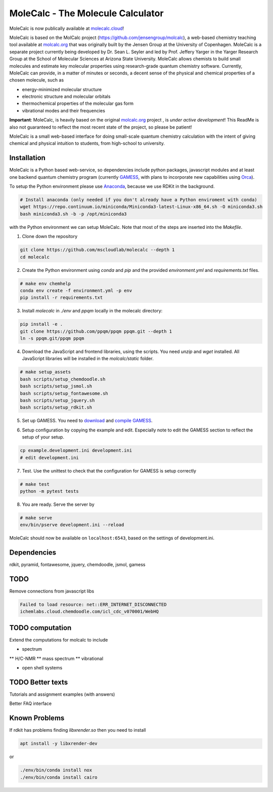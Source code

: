 
MoleCalc - The Molecule Calculator
=================================

MoleCalc is now publically available at molecalc.cloud_!

MoleCalc is based on the MolCalc project (`https://github.com/jensengroup/molcalc`_), a web-based
chemistry teaching tool available at molcalc.org_ that was originally built by the Jensen Group at
the University of Copenhagen. MoleCalc is a separate project currently being developed by Dr. Sean L.
Seyler and led by Prof. Jeffery Yarger in the
Yarger Research Group at the School of Molecular Sciences at Arizona State University. MoleCalc allows
chemists to build small molecules and estimate key molecular properties using research-grade quantum
chemistry software. Currently, MoleCalc can provide, in a matter of minutes or seconds, a decent sense
of the physical and chemical properties of a chosen molecule, such as

* energy-minimized molecular structure
* electronic structure and molecular orbitals
* thermochemical properties of the molecular gas form
* vibrational modes and their frequencies


|screenshot|

**Important**: MoleCalc,  is heavily based on the original molcalc.org_ project
, is *under active development*! This
ReadMe is also not guaranteed to reflect the most recent state of the project,
so please be patient!

MoleCalc is a small web-based interface for doing small-scale
quantum chemistry calculation with the intent of giving chemical and physical intuition to
students, from high-school to university.

.. _molecalc.cloud: https://molecalc.cloud

.. _molcalc.org: http://molcalc.org

.. _`https://github.com/jensengroup/molcalc`: https://github.com/jensengroup/molcalc

.. |screenshot| image:: https://raw.githubusercontent.com/mscloudlab/molecalc/chm343-beta/molecalc_v1.jpg


Installation
------------

MoleCalc is a Python based web-service, so dependencies include
python packages, javascript modules and at least one backend quantum chemistry program
(currently GAMESS_, with plans to incorporate new capabilities using Orca_).

To setup the Python environment please use Anaconda_, because we use RDKit in the background.

.. _GAMESS: https://www.msg.chem.iastate.edu/gamess/

.. _Orca: https://www.faccts.de/orca/

.. _Anaconda: https://www.anaconda.com/download

.. code-block:: bash

   # Install anaconda (only needed if you don't already have a Python enviroment with conda)
   wget https://repo.continuum.io/miniconda/Miniconda3-latest-Linux-x86_64.sh -O miniconda3.sh
   bash miniconda3.sh -b -p /opt/miniconda3

with the Python environment we can setup MoleCalc. Note that most of the steps are inserted into the `Makefile`.

1. Clone down the repository

.. code-block:: bash

    git clone https://github.com/mscloudlab/molecalc --depth 1
    cd molecalc


2. Create the Python environment using `conda` and `pip` and the provided
   `environment.yml` and `requirements.txt` files.

.. code-block:: bash

    # make env chemhelp
    conda env create -f environment.yml -p env
    pip install -r requirements.txt

3. Install `molecalc` in `./env` and `ppqm` locally in the molecalc directory:

.. code-block:: bash

    pip install -e .
    git clone https://github.com/ppqm/ppqm ppqm.git --depth 1
    ln -s ppqm.git/ppqm ppqm

4. Download the JavaScript and frontend libraries, using the scripts.
   You need `unzip` and `wget` installed.
   All JavaScript libraries will be installed in the `molcalc/static` folder.

.. code-block:: bash

    # make setup_assets
    bash scripts/setup_chemdoodle.sh
    bash scripts/setup_jsmol.sh
    bash scripts/setup_fontawesome.sh
    bash scripts/setup_jquery.sh
    bash scripts/setup_rdkit.sh

5. Set up GAMESS. You need to download_ and `compile GAMESS`__.


.. _download: https://www.msg.chem.iastate.edu/gamess/download.html
.. __: http://computerandchemistry.blogspot.com/2014/02/compiling-and-setting-up-gamess.html

6. Setup configuration by copying the example and edit.
   Especially note to edit the GAMESS section to reflect the setup of your setup.

.. code-block:: bash

    cp example.development.ini development.ini
    # edit development.ini


7. Test. Use the unittest to check that the configuration for GAMESS is setup correctly

.. code-block:: bash

    # make test
    python -m pytest tests


8. You are ready. Serve the server by

.. code-block:: bash

    # make serve
    env/bin/pserve development.ini --reload

MoleCalc should now be available on ``localhost:6543``, based on the settings of development.ini.


Dependencies
------------

rdkit,
pyramid,
fontawesome,
jquery,
chemdoodle,
jsmol,
gamess


TODO
----

Remove connections from javascript libs

.. code-block::

    Failed to load resource: net::ERR_INTERNET_DISCONNECTED
    ichemlabs.cloud.chemdoodle.com/icl_cdc_v070001/WebHQ


TODO computation
----------------

Extend the computations for molcalc to include

* spectrum
** H/C-NMR
** mass spectrum
** vibrational

* open shell systems


TODO Better texts
-----------------

Tutorials and assignment examples (with answers)

Better FAQ interface


Known Problems
--------

If rdkit has problems finding `libxrender.so` then you need to install

.. code-block:: bash

    apt install -y libxrender-dev

or

.. code-block:: bash

    ./env/bin/conda install nox
    ./env/bin/conda install cairo


